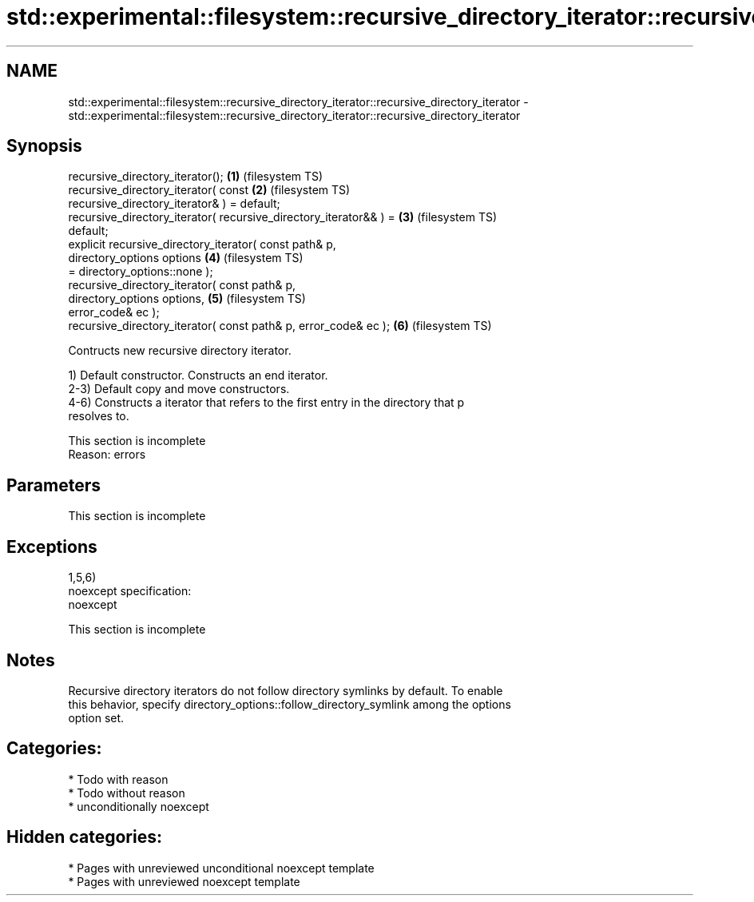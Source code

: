 .TH std::experimental::filesystem::recursive_directory_iterator::recursive_directory_iterator 3 "2020.11.17" "http://cppreference.com" "C++ Standard Libary"
.SH NAME
std::experimental::filesystem::recursive_directory_iterator::recursive_directory_iterator \- std::experimental::filesystem::recursive_directory_iterator::recursive_directory_iterator

.SH Synopsis
   recursive_directory_iterator();                                  \fB(1)\fP (filesystem TS)
   recursive_directory_iterator( const                              \fB(2)\fP (filesystem TS)
   recursive_directory_iterator& ) = default;
   recursive_directory_iterator( recursive_directory_iterator&& ) = \fB(3)\fP (filesystem TS)
   default;
   explicit recursive_directory_iterator( const path& p,
                                          directory_options options \fB(4)\fP (filesystem TS)
   = directory_options::none );
   recursive_directory_iterator( const path& p,
                                 directory_options options,         \fB(5)\fP (filesystem TS)
   error_code& ec );
   recursive_directory_iterator( const path& p, error_code& ec );   \fB(6)\fP (filesystem TS)

   Contructs new recursive directory iterator.

   1) Default constructor. Constructs an end iterator.
   2-3) Default copy and move constructors.
   4-6) Constructs a iterator that refers to the first entry in the directory that p
   resolves to.

    This section is incomplete
    Reason: errors

.SH Parameters

    This section is incomplete

.SH Exceptions

   1,5,6)
   noexcept specification:  
   noexcept
     

    This section is incomplete

.SH Notes

   Recursive directory iterators do not follow directory symlinks by default. To enable
   this behavior, specify directory_options::follow_directory_symlink among the options
   option set.

.SH Categories:

     * Todo with reason
     * Todo without reason
     * unconditionally noexcept

.SH Hidden categories:

     * Pages with unreviewed unconditional noexcept template
     * Pages with unreviewed noexcept template
